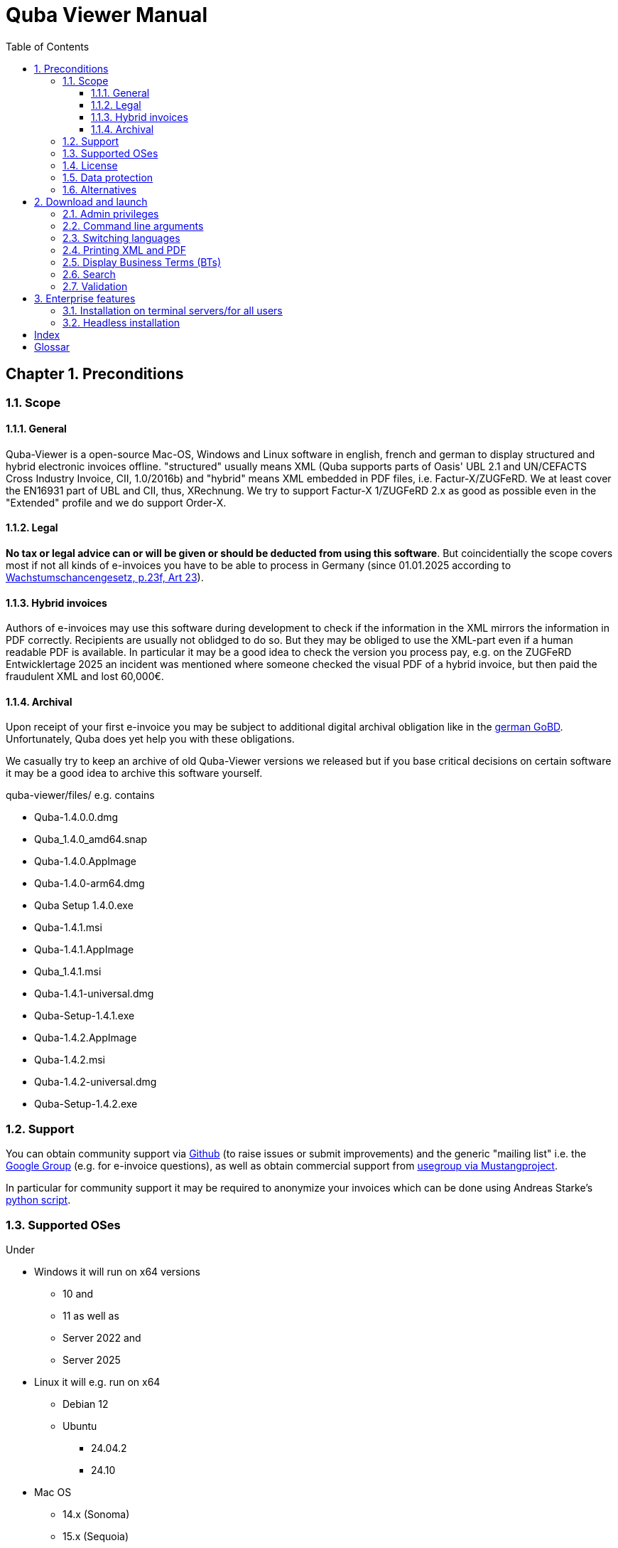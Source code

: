 = Quba Viewer Manual
:doctype: book
:toc: macro
:toclevels: 3

[%noheader%nofooter]
toc::[]

:title-page:
:sectnums:
:chapter-signifier: Chapter

== Preconditions

=== Scope

==== General
Quba-Viewer is a open-source Mac-OS, Windows and Linux software in english, french and german to display structured and hybrid electronic invoices offline. "structured" usually means XML (Quba supports parts of Oasis' UBL 2.1 and UN/CEFACTS Cross Industry Invoice, CII, 1.0/2016b) and "hybrid" means XML embedded in PDF
files, i.e. Factur-X/ZUGFeRD. We at least cover the EN16931 part of UBL and CII, thus, XRechnung. We try to support Factur-X 1/ZUGFeRD 2.x as good as possible even in the "Extended" profile and we do support Order-X.


==== Legal
*No tax or legal advice can or will be given or should be deducted from using this software*. But coincidentially the scope covers most if not all kinds of e-invoices you have to be able to process in Germany (since 01.01.2025 according to link:https://www.recht.bund.de/bgbl/1/2024/108/regelungstext.pdf?__blob=publicationFile&v=2[Wachstumschancengesetz, p.23f, Art 23]).


==== Hybrid invoices

Authors of e-invoices may use this software during development to check if the information in the XML mirrors the information in PDF correctly. Recipients are usually not oblidged to do so. But they may be obliged to use the XML-part even if a human readable PDF is available. In particular it may be a good idea to check the version you process pay, e.g. on the ZUGFeRD Entwicklertage 2025 an incident was mentioned where someone checked the visual PDF of a hybrid invoice, but then paid the fraudulent XML and lost 60,000€.

==== Archival

Upon receipt of your first e-invoice you may be subject to additional digital archival obligation like in the  link:https://ao.bundesfinanzministerium.de/ao/2023/Anhaenge/BMF-Schreiben-und-gleichlautende-Laendererlasse/Anhang-64/inhalt.html[german GoBD].
Unfortunately, Quba does yet help you with these obligations.

We casually try to keep an archive of old Quba-Viewer versions we released but if you base critical decisions on certain software it may be a good idea to archive this software yourself.

quba-viewer/files/ e.g. contains

* Quba-1.4.0.0.dmg
* Quba_1.4.0_amd64.snap
* Quba-1.4.0.AppImage
* Quba-1.4.0-arm64.dmg
* Quba Setup 1.4.0.exe
* Quba-1.4.1.msi
* Quba-1.4.1.AppImage
* Quba_1.4.1.msi
* Quba-1.4.1-universal.dmg
* Quba-Setup-1.4.1.exe
* Quba-1.4.2.AppImage
* Quba-1.4.2.msi
* Quba-1.4.2-universal.dmg
* Quba-Setup-1.4.2.exe



=== Support
You can obtain community support via link:https://github.com/ZUGFeRD/quba-viewer/[Github] (to raise issues or submit improvements) and the generic "mailing list" i.e. the link:https://groups.google.com/g/zugferd[Google Group] (e.g. for e-invoice questions), as well as obtain commercial support from link:http://www.mustangproject.org/support/[usegroup via Mustangproject].

In particular for community support it may be required to anonymize your invoices which can be done using Andreas Starke's link:https://github.com/ZUGFeRD/einvoice-anonymizer[python script].


=== Supported OSes
Under

* Windows it will run on x64 versions
  ** 10 and
  ** 11 as well as
  ** Server 2022 and
  ** Server 2025
* Linux it will e.g. run on x64
  ** Debian 12
  ** Ubuntu
    *** 24.04.2
    *** 24.10

* Mac OS
** 14.x (Sonoma)
** 15.x (Sequoia)

Please report if it runs on other platforms as well. Actually please also report if you run it successfully on Windows server.

=== License

You can use this open source software free of charge, also commercially, as well as for derivative works under the conditions of the
link:https://www.apache.org/licenses/LICENSE-2.0[Apache Public License 2]. Please note that as with all open-source software we do not guarantee anything, in particularly not that Quba works at all, displays correct or complete information, or causes no harm to your computer.

=== Data protection

The fact that you download Quba may be tracked anonymously for
statistical purposes as per site privacy.
Quba-viewer is a offline application which does not require internet connectivity. No usage data whatsoever is collected.

If there is connectivity, it may check for a new version on start, if not disabled. Technically this requires submission of your IP address to a Github server. We do not monitor, evaluate or in any other way use data from these update checks.

The validation feature will present you a extended data protection agreement: it currently requires a submission of the whole invoice to a server in the internet. We will not use any of the data and the files will be deleted immediately after the request but we may statistically and anonymously log that there was a request and unless you have a subscription to Mustangserver you have no ADV with us and should submit only test or anonymized invoices. For anonymization you may try e.g. link:https://github.com/ZUGFeRD/einvoice-anonymizer[einvoice-anonymizer].


A Mustangserver subscription may be interesting for some users but this is an entirely different and only very loosely integrated product and not the "Pro" version we're trying to sell. As a matter of fact, there currently *is* no "Pro" or commercial version of Quba-Viewer.

Even when validation is performed the data will be transmitted
SSL-encrypted to a german server and the invoice XML, PDF source and PDF output files will be deleted after transmission. Statistical records
as of when how many validations of which profile and hash
has been performed with which results may be kept.


TOM, ADV und SLAs können Sie grundsätzlich dem
Mustervertrag  ersehen, diese gelten sobald Sie einen entsprechenden Vertrag abschließen.
Unless a commercial contract has been agreed upon of course no

technical/organisational measures,
data processing agreement or service level agreements are in place but  link:https://www.mustangproject.org/files/wartungsvertrag_muster_EN.pdf[this] is how they look for Mustangserver.


=== Alternatives

Other great work is e.g. the link:https://jcthiele.github.io/OpenXRechnungToolbox/[Open XRechnung Toolbox], which is, like Quba, originally based on the link:https://github.com/itplr-kosit/xrechnung-visualization/[xrechnung-visualization], but does not even attempt to cover Factur-X Extended features.


Our sister project link:https://www.mustangproject.org/[Mustang] contains a command line utility with which you can convert to PDF, or validate e-invoices offline.


Based on Mustang, the independent link:https://github.com/OpenIndex/ZUGFeRD-Manager[ZUGFeRD-Manager] can also be used as a graphical user interface to write and validate Factur-X.

If you can absolutely not run any software you may still submit your invoices through online visualizers like
link:https://www.elster.de/eportal/e-rechnung[Elster] (also based on the xrechnung-visualization).

== Download and launch

=== Admin privileges

You can run the Windows version without requiring admin privileges by extracting the exe (quba-setup...exe) using
the open source software link:https://www.7-zip.org/[7-zip].
Afterwards, switch into $PLUGINSDIR and extract again, this time the file app-64.7z. Then start quba.exe in the resulting directory.

=== Command line arguments

You can pass the name of a file to be opened as argument to Quba, this allows you to install Quba as default viewer for those files on most operating systems. Unfortunately there no dedicated Mime-Type or file extension has yet been assigned to electronic invoices, i.e. you would have to make it a default viewer for *.xml and/or *.pdf.

=== Switching languages
Currently (link:https://github.com/ZUGFeRD/quba-viewer/issues/135[#135]) Quba must be restarted after changing the language to english, french or german.

=== Printing XML and PDF

Mustangs print feature originally had been designed with hybrid invoices in mind, i.e. Print|XML prints the visualization of the XML part and Print|PDF prints the human readable PDF part
*of a hybrid invoice like Factur-X*. There is not yet a conversion feature from XML to PDF so the Print|PDF feature will be disabled if no PDF is available (e.g. for XRechnung).

=== Display indexterm2:[Business Terms] (indexterm2:[BTs])

Using File|Show IDs you can display the BT-IDs next to the textfields with the output when loading the next invoice.

=== Search

Use `CTRL+F` to open a prompt to indexterm2:[search] for terms (or, if display is enabled, for BTs) in your invoices.

=== Validation

== Enterprise features
=== Installation on terminal servers/for all users
Usually, on Windows Quba is installed only for the current user.
This can be problematic e.g. when distributing access to the software on a terminal server.
On link:https://github.com/ZUGFeRD/quba-viewer/releases[Github] you will find a .indexterm2:[MSI]-releases of this software. This can be installed for all users the following command:
----
MsiExec /i "Quba_1.4.2.msi" AUTOUPDATE=false MSIINSTALLPERUSER="" ALLUSERS=2 /L*v Install.log
----
=== Headless installation
After an MSI-Installation Quba is by default started.

If you distribute software packages in your enterprise and you would like a silent install you can edit the MSI e.g. with link:http://www.instedit.com/[instedit] and remove the custom Action `runAfterFinish`.
=== Disabling Auto-Update

In
\AppData\Local\Programs\Quba\AppConfig.ini
set `performOnStartup=false` in
----
[AutoUpdate]
performOnStartup=true
----

to disable the check at each startup of the software if new versions exist. This may be useful e.g. if you distribute
Quba as software packages certified by your team.



[index]
== Index

[glossary]
== Glossar

[glossary]
BT:: Business Term
CII:: Cross Industry Invoice
MSI:: Microsoft Installer
UBL:: Universal Business Language